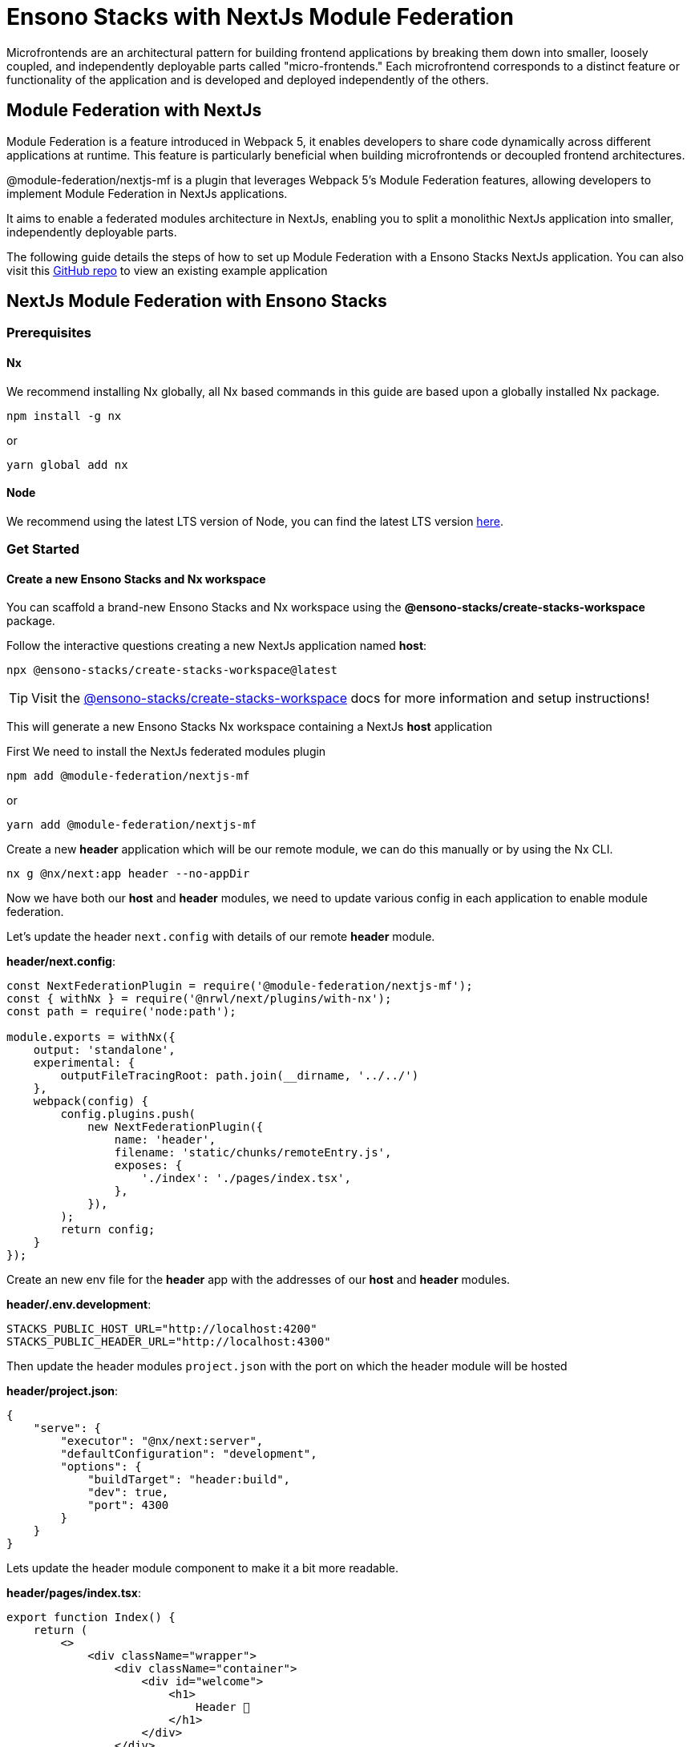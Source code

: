 = Ensono Stacks with NextJs Module Federation

Microfrontends are an architectural pattern for building frontend applications by breaking them down into smaller, loosely coupled, and independently deployable parts called "micro-frontends." Each microfrontend corresponds to a distinct feature or functionality of the application and is developed and deployed independently of the others.

== Module Federation with NextJs

Module Federation is a feature introduced in Webpack 5, it enables developers to share code dynamically across different applications at runtime. This feature is particularly beneficial when building microfrontends or decoupled frontend architectures.

@module-federation/nextjs-mf is a plugin that leverages Webpack 5’s Module Federation features, allowing developers to implement Module Federation in NextJs applications.

It aims to enable a federated modules architecture in NextJs, enabling you to split a monolithic NextJs application into smaller, independently deployable parts.

The following guide details the steps of how to set up Module Federation with a Ensono Stacks NextJs application. You can also visit this https://github.com/Ensono/stacks-nextjs-federated-modules-example[GitHub repo] to view an existing example application

== NextJs Module Federation with Ensono Stacks

=== Prerequisites

==== Nx

We recommend installing Nx globally, all Nx based commands in this guide are based upon a globally installed Nx package.

----
npm install -g nx
----

or

----
yarn global add nx
----

==== Node

We recommend using the latest LTS version of Node, you can find the latest LTS version https://nodejs.org/en/[here].

=== Get Started

==== Create a new Ensono Stacks and Nx workspace

You can scaffold a brand-new Ensono Stacks and Nx workspace using the **@ensono-stacks/create-stacks-workspace** package.

Follow the interactive questions creating a new NextJs application named *host*:

----
npx @ensono-stacks/create-stacks-workspace@latest
----



TIP: Visit the link:/docs/getting_started/create-stacks-workspace/ensono-stacks-create-stacks-workspace[@ensono-stacks/create-stacks-workspace] docs for more information and setup instructions!

This will generate a new Ensono Stacks Nx workspace containing a NextJs *host* application

First We need to install the NextJs federated modules plugin

----
npm add @module-federation/nextjs-mf
----

or

----
yarn add @module-federation/nextjs-mf
----

Create a new *header* application which will be our remote module, we can do this manually or by using the Nx CLI.

----
nx g @nx/next:app header --no-appDir
----

Now we have both our *host* and *header* modules, we need to update various config in each application to enable module federation.

Let's update the header `next.config` with details of our remote *header* module.

*header/next.config*:

[source, javascript]
----
const NextFederationPlugin = require('@module-federation/nextjs-mf');
const { withNx } = require('@nrwl/next/plugins/with-nx');
const path = require('node:path');

module.exports = withNx({
    output: 'standalone',
    experimental: {
        outputFileTracingRoot: path.join(__dirname, '../../')
    },
    webpack(config) {
        config.plugins.push(
            new NextFederationPlugin({
                name: 'header',
                filename: 'static/chunks/remoteEntry.js',
                exposes: {
                    './index': './pages/index.tsx',
                },
            }),
        );
        return config;
    }
});
----
Create an new env file for the *header* app with the addresses of our *host* and *header* modules.

*header/.env.development*:

----
STACKS_PUBLIC_HOST_URL="http://localhost:4200"
STACKS_PUBLIC_HEADER_URL="http://localhost:4300"
----

Then update the header modules `project.json` with the port on which the header module will be hosted

*header/project.json*:

[source, json]
----
{
    "serve": {
        "executor": "@nx/next:server",
        "defaultConfiguration": "development",
        "options": {
            "buildTarget": "header:build",
            "dev": true,
            "port": 4300
        }
    }
}
----

Lets update the header module component to make it a bit more readable.

*header/pages/index.tsx*:

[source, javascript]
----
export function Index() {
    return (
        <>
            <div className="wrapper">
                <div className="container">
                    <div id="welcome">
                        <h1>
                            Header 👋
                        </h1>
                    </div>
                </div>
            </div>
        </>
    );
}

export default Index;
----

Now we need to update the host modules `next.config.ts` with details of the *host* and any remote modules.

*host/next.config.ts*:

[source, javascript]
----
const NextFederationPlugin = require('@module-federation/nextjs-mf');
const { withNx } = require('@nrwl/next/plugins/with-nx');
const path = require('node:path');

const remotes = isServer => {
    const location = isServer ? 'ssr' : 'chunks';

    return {
        header: `header@${process.env.STACKS_PUBLIC_HEADER_URL}/_next/static/${location}/remoteEntry.js`,
    };
};

module.exports = withNx({
    output: 'standalone',
    experimental: {
        outputFileTracingRoot: path.join(__dirname, '../../'),
        scrollRestoration: true
    },
    webpack(config, options) {
        config.plugins.push(
            new NextFederationPlugin({
                name: 'host',
                filename: 'static/chunks/remoteEntry.js',
                remotes: remotes(options.isServer),
            }),
        );

        return config;
    }
});
----

As with the *header* module, we also need to add a new env file to the *host* application
*host/.env.development*:

----
STACKS_PUBLIC_HOST_URL="http://localhost:4200"
STACKS_PUBLIC_HEADER_URL="http://localhost:4300"
----

Also updating the *host* modules `project.json` with the correct port number

[source, json]
----
{
    "serve": {
        "executor": "@nx/next:server",
        "defaultConfiguration": "development",
        "options": {
            "buildTarget": "host:build",
            "dev": true,
            "port": 4200
        }
    }
}
----

We can then import the *header* module into the *host* in the `_app.tsx` file
*host/pages/_app.tsx*:

[source, javascript]
----
import { AppProps } from 'next/app';
import Head from 'next/head';
import Header from 'header/index';
import './styles.css';

function CustomApp({ Component, pageProps }: AppProps) {
    return (
        <>
            <Head>
                <title>Welcome to host!</title>
            </Head>
            <Header />
            <main className="app">
                <Component {...pageProps} />
            </main>
        </>
    );
}

export default CustomApp;
----

Now run the app with the following command

----
nx run-many --target=serve
----

We can then visit http://localhost:4200/[localhost:4200] and see the *header* module running inside the *host* application.
Or we can visit http://localhost:4300/[localhost:4300] and see the *header* module hosted independently.



